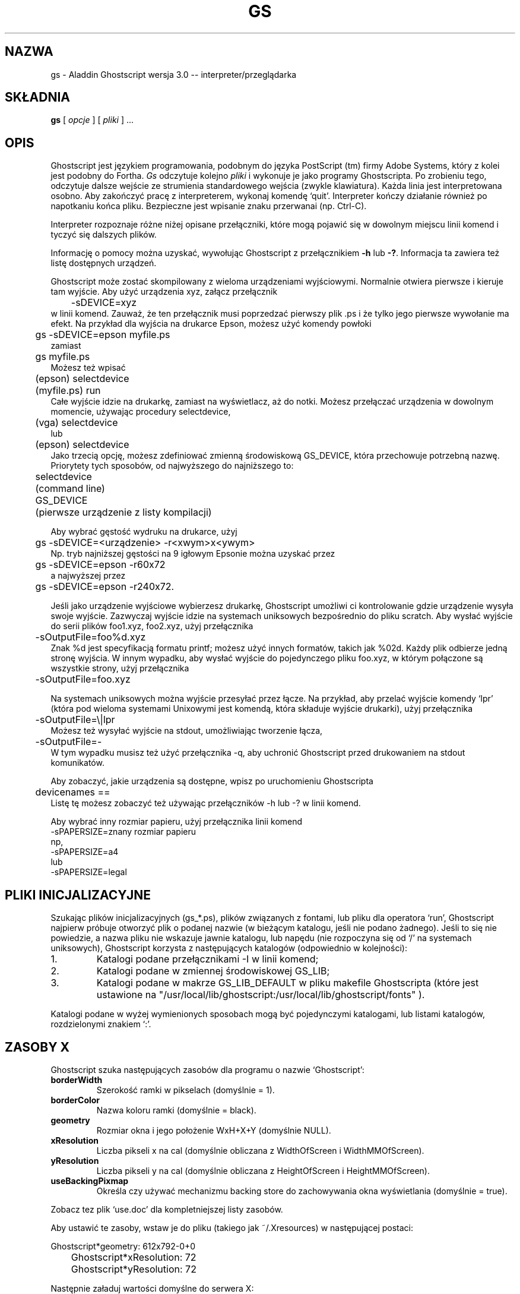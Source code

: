 .\" 1999 PTM Przemek Borys
.\"- -*- nroff -*- - - - - - - - - - - - - - - - - - - - - - - - - - - - -
.\"
.\"This file describes version 3.0 of Aladdin Ghostscript.
.\"
.\"- - - - - - - - - - - - - - - - - - - - - - - - - - - - - - - - - - - -
.de TQ
.br
.ns
.TP \\$1
..
.TH GS 1 "28 lipca 1994"
.SH NAZWA
gs \- Aladdin Ghostscript wersja 3.0 -- interpreter/przeglądarka
.SH SKŁADNIA
.B gs
[
.I opcje
] [
.I pliki
] ...
.br
.SH OPIS
Ghostscript jest językiem programowania, podobnym do języka PostScript (tm)
firmy Adobe Systems, który z kolei jest podobny do Fortha.
.I Gs
odczytuje kolejno
.I pliki
i wykonuje je jako programy Ghostscripta. Po zrobieniu tego, odczytuje
dalsze wejście ze strumienia standardowego wejścia (zwykle klawiatura).
Każda linia jest interpretowana osobno. Aby zakończyć pracę z interpreterem,
wykonaj komendę `quit'. Interpreter kończy działanie również po napotkaniu
końca pliku. Bezpieczne jest wpisanie znaku przerwanai (np. Ctrl-C).
.PP
Interpreter rozpoznaje różne niżej opisane przełączniki, które mogą pojawić
się w dowolnym miejscu linii komend i tyczyć się dalszych plików.
.PP
Informację o pomocy można uzyskać, wywołując Ghostscript z przełącznikiem
.B \-h
lub
.BR \-? .
Informacja ta zawiera też listę dostępnych urządzeń.
.PP
Ghostscript może zostać skompilowany z wieloma urządzeniami wyjściowymi.
Normalnie otwiera pierwsze i kieruje tam wyjście. Aby użyć urządzenia xyz,
załącz przełącznik
.nf
	\-sDEVICE=xyz
.fi
w linii komend. Zauważ, że ten przełącznik musi poprzedzać pierwszy plik .ps
i że tylko jego pierwsze wywołanie ma efekt. Na przykład dla wyjścia na
drukarce Epson, możesz użyć komendy powłoki
.nf
	gs \-sDEVICE=epson myfile.ps
.fi
zamiast
.nf
	gs myfile.ps
.fi
Możesz też wpisać
.nf
	(epson) selectdevice
	(myfile.ps) run
.fi
Całe wyjście idzie na drukarkę, zamiast na wyświetlacz, aż do notki. Możesz
przełączać urządzenia w dowolnym momencie, używając procedury selectdevice,
.nf
	(vga) selectdevice
.fi
lub
.nf
	(epson) selectdevice
.fi
Jako trzecią opcję, możesz zdefiniować zmienną środowiskową GS_DEVICE, która
przechowuje potrzebną nazwę. Priorytety tych sposobów, od najwyższego do
najniższego to:
.nf
	selectdevice
	(command line)
	GS_DEVICE
	(pierwsze urządzenie z listy kompilacji)
.fi
.PP
Aby wybrać gęstość wydruku na drukarce, użyj
.nf
	gs \-sDEVICE=<urządzenie> \-r<xwym>x<ywym>
.fi
Np. tryb najniższej gęstości na 9 igłowym Epsonie można uzyskać przez
.nf
	gs \-sDEVICE=epson \-r60x72
.fi
a najwyższej przez
.nf
	gs \-sDEVICE=epson \-r240x72.
.fi
.PP
Jeśli jako urządzenie wyjściowe wybierzesz drukarkę, Ghostscript umożliwi ci
kontrolowanie gdzie urządzenie wysyła swoje wyjście. Zazwyczaj wyjście idzie
na systemach uniksowych bezpośrednio do pliku scratch. Aby wysłać wyjście do
serii plików foo1.xyz, foo2.xyz, użyj przełącznika
.nf
	\-sOutputFile=foo%d.xyz
.fi
Znak %d jest specyfikacją formatu printf; możesz użyć innych formatów,
takich jak %02d. Każdy plik odbierze jedną stronę wyjścia.
W innym wypadku, aby wysłać wyjście do pojedynczego pliku foo.xyz, w którym
połączone są wszystkie strony, użyj przełącznika
.nf
	\-sOutputFile=foo.xyz
.fi
.PP
Na systemach uniksowych można wyjście przesyłać przez łącze. Na przykład, aby
przelać wyjście komendy `lpr' (która pod wieloma systemami Unixowymi jest
komendą, która składuje wyjście drukarki), użyj przełącznika
.nf
	\-sOutputFile=\\|lpr
.fi
Możesz też wysyłać wyjście na stdout, umożliwiając tworzenie łącza, 
.nf
	\-sOutputFile=\-
.fi
W tym wypadku musisz też użyć przełącznika \-q, aby uchronić Ghostscript
przed drukowaniem na stdout komunikatów.
.PP
Aby zobaczyć, jakie urządzenia są dostępne, wpisz po uruchomieniu
Ghostscripta
.nf
	devicenames ==
.fi
Listę tę możesz zobaczyć też używając przełączników \-h lub \-? w linii
komend.
.PP
Aby wybrać inny rozmiar papieru, użyj przełącznika linii komend
.nf
        -sPAPERSIZE=znany rozmiar papieru
.fi
np,
.nf
        -sPAPERSIZE=a4
.fi
lub
.nf
        -sPAPERSIZE=legal
.fi
.SH "PLIKI INICJALIZACYJNE"
Szukając plików inicjalizacyjnych (gs_*.ps), plików związanych z fontami,
lub pliku dla operatora `run', Ghostscript najpierw próbuje otworzyć plik o
podanej nazwie (w bieżącym katalogu, jeśli nie podano żadnego). Jeśli to się
nie powiedzie, a nazwa pliku nie wskazuje jawnie katalogu, lub napędu (nie
rozpoczyna się od `/' na systemach uniksowych), Ghostscript korzysta z
następujących katalogów (odpowiednio w kolejności):
.TP
1.
Katalogi podane przełącznikami \-I w linii komend;
.TP
2.
Katalogi podane w zmiennej środowiskowej GS_LIB;
.TP
3.
Katalogi podane w makrze GS_LIB_DEFAULT w pliku makefile Ghostscripta (które
jest ustawione na
"/usr/local/lib/ghostscript:/usr/local/lib/ghostscript/fonts" ).
.PP
Katalogi podane w wyżej wymienionych sposobach mogą być pojedynczymi
katalogami, lub listami katalogów, rozdzielonymi znakiem `:'.
.SH ZASOBY X
Ghostscript szuka następujących zasobów dla programu o nazwie `Ghostscript':
.TP
.B borderWidth
Szerokość ramki w pikselach (domyślnie = 1).
.TP
.B borderColor
Nazwa koloru ramki (domyślnie = black).
.TP
.B geometry 
Rozmiar okna i jego położenie WxH+X+Y (domyślnie NULL).
.TP
.B xResolution 
Liczba pikseli x na cal (domyślnie obliczana z
WidthOfScreen i WidthMMOfScreen).
.TP
.B yResolution
Liczba pikseli y na cal (domyślnie obliczana z
HeightOfScreen i HeightMMOfScreen).
.TP
.B useBackingPixmap
Określa czy używać mechanizmu backing store do zachowywania okna
wyświetlania (domyślnie = true).
.PP
Zobacz tez plik `use.doc' dla kompletniejszej listy zasobów.
.PP
Aby ustawić te zasoby, wstaw je do pliku (takiego jak ~/.Xresources) w
następującej postaci:
.sp
.nf
	Ghostscript*geometry:	612x792\-0+0
	Ghostscript*xResolution: 72
	Ghostscript*yResolution: 72
.fi
.PP
Następnie załaduj wartości domyślne do serwera X:
.sp
.nf
	% xrdb \-merge ~/.Xresources
.fi
.SH OPCJE
.TP
.BI \-\- " nazwapliku arg1 ..."
Bierze następny argument jako nazwę pliku, lecz pozostałe argumenty pobiera
i definiuje nazwę ARGUMENTS w userdict (nie w systemdict) jako tablicę tych
łańcuchów,
.I przed
uruchomieniem pliku. Gdy Ghostscript zakończy wykonywanie pliku, wychodzi do
powłoki.
.TP
.BI \-D nazwa = token
.TQ
.BI \-d nazwa = token
Definiuj nazwę w systemdict na podaną definicję. Token musi być dokładnie
jeden (jak zdefiniowano operatorem `token') i nie może zawierać białych
spacji.
.TP
.BI \-D nazwa
.TQ
.BI \-d nazwa
Definiuj nazwę w systemdict, której wartość wynosi null.
.TP
.BI \-S nazwa = napis
.TQ
.BI \-s nazwa = napis
Definiuj nazwę w systemdict na podaną wartość napisową. Jest to różne od \-d.
Na przykład, \-dnazwa=35 jest równoważne fragmentowi programu
.br
			/nazwa 35 def 
.br
podczas gdy 
\-s nazwa=35 jest równoważne
.br
			/nazwa (35) def
.TP
.B \-q
Ciche uruchamianie \- nie drukuj normalnych komunikatów startowych i rób to,
co \-dQUIET.
.TP
.BI \-g liczba1 x liczba2
Równoważne z
.BI \-dDEVICEWIDTH= liczba1 
i
.BI \-dDEVICEHEIGHT= liczba2 .
Jest to dla użytku urządzeń (takich jak okna X11), które wymagają (lub
zezwalają) na podanie wysokości i szerokości.
.TP
.BI \-r liczba
.TQ
.BI \-r liczba1 x liczba2
Równoważne z
.BI \-dDEVICEXRESOLUTION= liczba1
i
.BI \-dDEVICEYRESOLUTION= liczba2 .
Jest to dla użytku urządzeń (takich jak drukarki), które obsługują wiele
rozdzielczości X i Y.
(Jeśli podana jest tylko jedna liczba, to używana jest ona dla
rozdzielczości zarówno X jak i Y.)
.TP
.BI \-I katalogi
Dodaje podaną listę katalogów na początek ścieżki przeszukiwania plików
bibliotecznych.
.TP
.B \-
Nie jest to tak naprawdę przełącznik. Mówi Ghostscriptowi, że z pliku, lub
potoku nadchodzi standardowe wejście. Ghostscript odczytuje to wejście aż do
końca pliku, wykonując je jak każdy inny plik, a następnie kontynuuje
przetwarzanie linii poleceń. Na końcu linii poleceń, Ghostscript kończy
działanie (a nie przechodzi do trybu interaktywnego).
.PP
Zauważ, że gs_init.ps powoduje, że systemdict staje się dostępny tylko dla
odczytu, więc wartości nazw zdefiniowanych przez
\-D/d/S/s nie mogą być zmieniane (choć oczywiście mogą być powstrzymywane
przez definicje w userdict, lub innych słownikach.)
.SH "NAZWY SPECJALNE"
.TP
.B \-dDISKFONTS
Powoduje, że kształty znaków będą ładowane z dysku za pierwszym napotkaniem.
(Normalnie Ghostscript ładuje wszystkie podczas ładowania fontu.) Może to
umożliwić załadowanie większej ilości fontów do pamięci, spowalniając
renderowanie.
.TP
.B \-dNOCACHE
Wyłącza buforowanie znaków. Przydatne tylko dla debuggowania.
.TP
.B \-dNOBIND
Wyłącza operator `bind'. Przydatne dla debuggowania.
.TP
.B \-dNODISPLAY
Powstrzymuje normalną inicjalizację urządzenia wyjściowego.
Może to być przydatne dla debuggowania.
.TP
.B \-dNOPAUSE
Wyłącza znak zachęty i pauzowanie na końcu każdej strony. Może to być
przydatne dla aplikacji, gdzie inny program kieruje Ghostscriptem.
.TP
.B \-dNOPLATFONTS
Wyłącza używanie fontów, przekazanych przez podlegającą platformę (np. X
Window System). Może to być potrzebne jeśli fonty platformy wyglądają gorzej
niż fonty skalowalne.
.TP
.B \-dSAFER
Wyłącza operatory deletefile i renamefile, oraz zdolność otwierania plików w
innych trybach niż tylko dla odczytu. Może to być przydatne dla składowisk i
innych wrażliwych środowisk.
.TP
.B \-dWRITESYSTEMDICT
Pozostawia systemdict w stanie zezwolenia na zapis. Jest to potrzebne
podczas uruchamiania specjalnych programów narzędziowych, takich jak font2c
i pcharstr, które muszą obchodzić normalną ochronę dostępu PostScript.
.TP
.BI \-sDEVICE= urządzenie
Wybierz alternatywne początkowe urządzenie wyjściowe.
.TP
.BI \-sOutputFile= nazwapliku
Wybierz alternatywny plik wyjściowy (lub łącze) dla początkowego urządzenia
wyjściowego.
.SH PLIKI
.TP 
.B /usr/local/lib/ghostscript/*
Pliki startowe, narzędzia i podstawowe definicje fontów.
.TP 
.B /usr/local/lib/ghostscript/fonts/*
Dodatkowe definicje fontów.
.TP
.B /usr/local/lib/ghostscript/examples/*
Demonstracyjne pliki Ghostscript.
.TP
.B /usr/local/lib/doc/ghostscript/doc/*
Dokumentacja.
.SH "ZOBACZ TAKŻE"
Pliki dokumentacji (patrz wyżej).
.SH BŁĘDY
Zobacz grupę dyskusyjną `comp.lang.postscript'.
